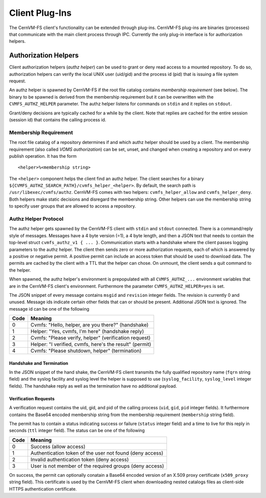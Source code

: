 .. _cpt_plugins:

Client Plug-Ins
===============

The CernVM-FS client's functionality can be extended through plug-ins.
CernVM-FS plug-ins are binaries (processes) that communicate with the main
client process through IPC.  Currently the only plug-in interface is for
authorization helpers.

.. _sct_authz:

Authorization Helpers
---------------------

Client authorization helpers (*authz helper*) can be used to grant or deny read
access to a mounted repository.  To do so, authorization helpers can verify the
local UNIX user (uid/gid) and the process id (pid) that is issuing a file system
request.

An authz helper is spawned by CernVM-FS if the root file catalog contains
*membership requirement* (see below).  The binary to be spawned is derived from
the membership requirement but it can be overwritten with the
``CVMFS_AUTHZ_HELPER`` parameter.  The authz helper listens for commands on
``stdin`` and it replies on ``stdout``.

Grant/deny decisions are typically cached for a while by the client.  Note that
replies are cached for the entire session (session id) that contains the calling
process id.


Membership Requirement
~~~~~~~~~~~~~~~~~~~~~~

The root file catalog of a repository determines if and which authz helper
should be used by a client.  The membership requirement (also called
*VOMS authorization*) can be set, unset, and changed when creating a
repository and on every publish operation.  It has the form

::

      <helper>%<membership string>

The ``<helper>`` component helps the client find an authz helper.  The client
searches for a binary ``${CVMFS_AUTHZ_SEARCH_PATH}/cvmfs_helper_<helper>``.  By
default, the search path is ``/usr/libexec/cvmfs/authz``.  CernVM-FS comes with
two helpers: ``cvmfs_helper_allow`` and ``cvmfs_helper_deny``.  Both helpers
make static decisions and disregard the membership string.  Other helpers can
use the membership string to specify user groups that are allowed to access a
repository.


Authz Helper Protocol
~~~~~~~~~~~~~~~~~~~~~

The authz helper gets spawned by the CernVM-FS client with ``stdin`` and
``stdout`` connected. There is a command/reply style of messages.  Messages have
a 4 byte version (=1), a 4 byte length, and then a JSON text that needs to
contain the top-level struct ``cvmfs_authz_v1 { ... }``. Communication starts
with a handshake where the client passes logging parameters to the authz helper.
The client then sends zero or more authorization requests, each of which is
answered by a positive or negative permit.  A positive permit can include an 
access token that should be used to download data. The permits are cached by the
client with a TTL that the helper can chose. On unmount, the client sends a quit 
command to the helper.

When spawned, the authz helper's environment is prepopulated with all
``CVMFS_AUTHZ_...`` environment variables that are in the CernVM-FS client's
environment.  Furthermore the parameter ``CVMFS_AUTHZ_HELPER=yes`` is set.

The JSON snippet of every message contains ``msgid`` and ``revision`` integer
fields.  The revision is currently 0 and unused.  Message ids indicate certain
other fields that can or should be present.  Additional JSON text is ignored.
The message id can be one of the following

======== =======================================================
**Code** **Meaning**
-------- -------------------------------------------------------
0        Cvmfs: "Hello, helper, are you there?" (handshake)
1        Helper: "Yes, cvmfs, I'm here" (handshake reply)
2        Cvmfs: "Please verify, helper" (verification request)
3        Helper: "I verified, cvmfs, here's the result" (permit)
4        Cvmfs: "Please shutdown, helper" (termination)
======== =======================================================

Handshake and Termination
^^^^^^^^^^^^^^^^^^^^^^^^^

In the JSON snippet of the hand shake, the CernVM-FS client transmits the fully
qualified repository name (``fqrn`` string field) and the syslog facility and
syslog level the helper is supposed to use (``syslog_facility``,
``syslog_level`` integer fields).  The handshake reply as well as the
termination have no additional payload.

Verification Requests
^^^^^^^^^^^^^^^^^^^^^

A verification request contains the uid, gid, and pid of the calling process
(``uid``, ``gid``, ``pid`` integer fields).  It furthermore contains the
Base64 encoded membership string from the membership requirement
(``membership`` string field).

The permit has to contain a status indicating success or failure (``status``
integer field) and a time to live for this reply in seconds (``ttl`` integer
field).  The status can be one of the following

======== ========================================================
**Code** **Meaning**
-------- --------------------------------------------------------
0        Success (allow access)
1        Authentication token of the user not found (deny access)
2        Invalid authentication token (deny access)
3        User is not member of the required groups (deny access)
======== ========================================================

On success, the permit can optionally conatain a Base64 encoded version of an
X.509 proxy certificate (``x509_proxy`` string field).  This certificate is used
by the CernVM-FS client when downloading nested catalogs files as client-side
HTTPS authentication certificate.
